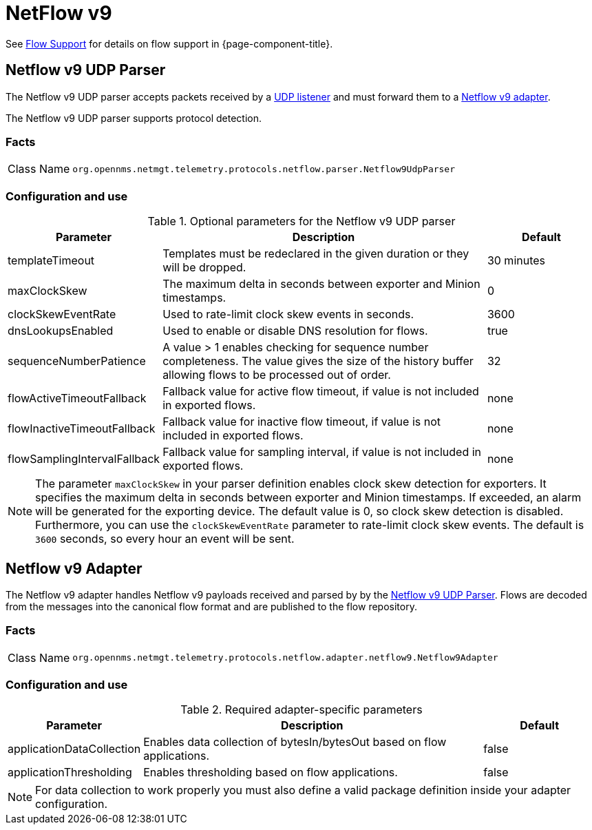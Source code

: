 
= NetFlow v9
:description: Learn how to use and configure NetFLow v9 UDP parser and adapter in OpenNMS Horizon/Meridian.

See <<operation:deep-dive/flows/introduction.adoc#ga-flow-support-introduction, Flow Support>> for details on flow support in {page-component-title}.

[[telemetryd-netflow9-parser-udp]]
== Netflow v9 UDP Parser

The Netflow v9 UDP parser accepts packets received by a <<telemetryd/listeners/udp.adoc#telemetryd-listener-udp, UDP listener>> and must forward them to a <<telemetryd-netflow9-adapter, Netflow v9 adapter>>.

The Netflow v9 UDP parser supports protocol detection.

=== Facts

[options="autowidth"]
|===
| Class Name          | `org.opennms.netmgt.telemetry.protocols.netflow.parser.Netflow9UdpParser`
|===

=== Configuration and use

.Optional parameters for the Netflow v9 UDP parser
[options="header" cols="1,3,1"]
|===
| Parameter
| Description
| Default

| templateTimeout
| Templates must be redeclared in the given duration or they will be dropped.
| 30 minutes

| maxClockSkew
| The maximum delta in seconds between exporter and Minion timestamps.
| 0

| clockSkewEventRate
| Used to rate-limit clock skew events in seconds.
| 3600

| dnsLookupsEnabled
| Used to enable or disable DNS resolution for flows.
| true

| sequenceNumberPatience
| A value > 1 enables checking for sequence number completeness.
 The value gives the size of the history buffer allowing flows to be processed out of order.
| 32

| flowActiveTimeoutFallback
| Fallback value for active flow timeout, if value is not included in exported flows.
| none

| flowInactiveTimeoutFallback
| Fallback value for inactive flow timeout, if value is not included in exported flows.
| none

| flowSamplingIntervalFallback
| Fallback value for sampling interval, if value is not included in exported flows.
| none
|===

NOTE: The parameter `maxClockSkew` in your parser definition enables clock skew detection for exporters.
It specifies the maximum delta in seconds between exporter and Minion timestamps.
If exceeded, an alarm will be generated for the exporting device.
The default value is 0, so clock skew detection is disabled.
Furthermore, you can use the `clockSkewEventRate` parameter to rate-limit clock skew events.
The default is `3600` seconds, so every hour an event will be sent.


[[telemetryd-netflow9-adapter]]
== Netflow v9 Adapter

The Netflow v9 adapter handles Netflow v9 payloads received and parsed by by the <<telemetryd-netflow9-parser-udp, Netflow v9 UDP Parser>>.
Flows are decoded from the messages into the canonical flow format and are published to the flow repository.

=== Facts

[options="autowidth"]
|===
| Class Name          | `org.opennms.netmgt.telemetry.protocols.netflow.adapter.netflow9.Netflow9Adapter`
|===

=== Configuration and use

.Required adapter-specific parameters
[options="header", cols="1,3,1"]
|===
| Parameter
| Description
| Default

| applicationDataCollection
| Enables data collection of bytesIn/bytesOut based on flow applications.
| false

| applicationThresholding
| Enables thresholding based on flow applications.
| false
|===
NOTE: For data collection to work properly you must also define a valid package definition inside your adapter configuration.
